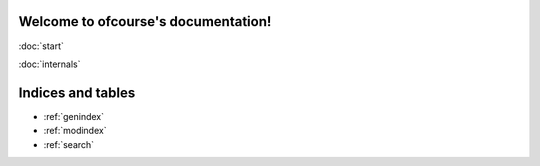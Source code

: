 .. ofcourse documentation master file, created by
   sphinx-quickstart on Sat Nov 22 09:16:35 2014.
   You can adapt this file completely to your liking, but it should at least
   contain the root `toctree` directive.

Welcome to ofcourse's documentation!
====================================

:doc:`start`

:doc:`internals`


Indices and tables
==================

* :ref:`genindex`
* :ref:`modindex`
* :ref:`search`

